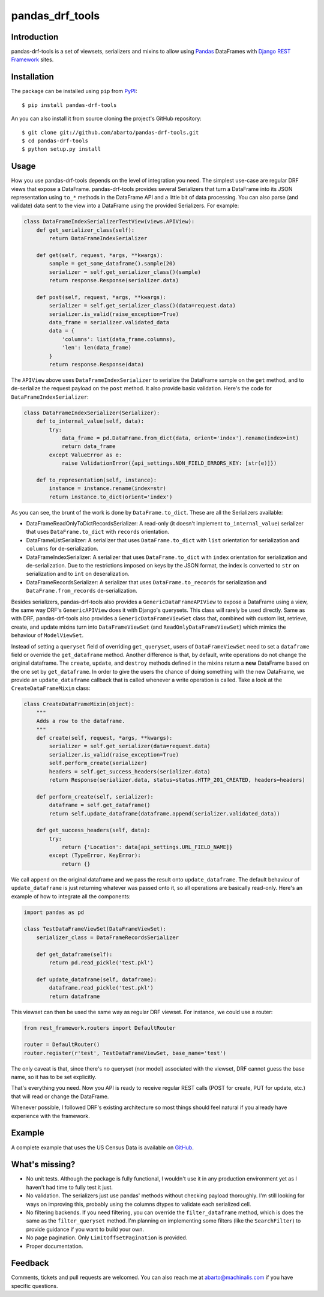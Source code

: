 pandas\_drf\_tools
==================

Introduction
------------

pandas-drf-tools is a set of viewsets, serializers and mixins to allow
using `Pandas <http://pandas.pydata.org/>`__ DataFrames with `Django
REST Framework <http://www.django-rest-framework.org/>`__ sites.

Installation
------------

The package can be installed using ``pip`` from
`PyPI <https://pypi.python.org/pypi>`__:

::

    $ pip install pandas-drf-tools

An you can also install it from source cloning the project's GitHub
repository:

::

    $ git clone git://github.com/abarto/pandas-drf-tools.git
    $ cd pandas-drf-tools
    $ python setup.py install

Usage
-----

How you use pandas-drf-tools depends on the level of integration you
need. The simplest use-case are regular DRF views that expose a
DataFrame. pandas-drf-tools provides several Serializers that turn a
DataFrame into its JSON representation using ``to_*`` methods in the
DataFrame API and a little bit of data processing. You can also parse
(and validate) data sent to the view into a DataFrame using the provided
Serializers. For example:

.. code:: python

    class DataFrameIndexSerializerTestView(views.APIView):
        def get_serializer_class(self):
            return DataFrameIndexSerializer

        def get(self, request, *args, **kwargs):
            sample = get_some_dataframe().sample(20)
            serializer = self.get_serializer_class()(sample)
            return response.Response(serializer.data)

        def post(self, request, *args, **kwargs):
            serializer = self.get_serializer_class()(data=request.data)
            serializer.is_valid(raise_exception=True)
            data_frame = serializer.validated_data
            data = {
                'columns': list(data_frame.columns),
                'len': len(data_frame)
            }
            return response.Response(data)

The ``APIView`` above uses ``DataFrameIndexSerializer`` to serialize the
DataFrame sample on the ``get`` method, and to de-serialize the request
payload on the ``post`` method. It also provide basic validation. Here's
the code for ``DataFrameIndexSerializer``:

.. code:: python

    class DataFrameIndexSerializer(Serializer):
        def to_internal_value(self, data):
            try:
                data_frame = pd.DataFrame.from_dict(data, orient='index').rename(index=int)
                return data_frame
            except ValueError as e:
                raise ValidationError({api_settings.NON_FIELD_ERRORS_KEY: [str(e)]})

        def to_representation(self, instance):
            instance = instance.rename(index=str)
            return instance.to_dict(orient='index')

As you can see, the brunt of the work is done by ``DataFrame.to_dict``.
These are all the Serializers available:

-  DataFrameReadOnlyToDictRecordsSerializer: A read-only (it doesn't
   implement ``to_internal_value``) serializer that uses
   ``DataFrame.to_dict`` with ``records`` orientation.
-  DataFrameListSerializer: A serializer that uses ``DataFrame.to_dict``
   with ``list`` orientation for serialization and ``columns`` for
   de-serialization.
-  DataFrameIndexSerializer: A serializer that uses
   ``DataFrame.to_dict`` with ``index`` orientation for serialization
   and de-serialization. Due to the restrictions imposed on keys by the
   JSON format, the index is converted to ``str`` on serialization and
   to ``int`` on deseralization.
-  DataFrameRecordsSerializer: A serializer that uses
   ``DataFrame.to_records`` for serialization and
   ``DataFrame.from_records`` de-serialization.

Besides serializers, pandas-drf-tools also provides a
``GenericDataFrameAPIView`` to expose a DataFrame using a view, the same
way DRF's ``GenericAPIView`` does it with Django's querysets. This class
will rarely be used directly. Same as with DRF, pandas-drf-tools also
provides a ``GenericDataFrameViewSet`` class that, combined with custom
list, retrieve, create, and update mixins turn into ``DataFrameViewSet``
(and ``ReadOnlyDataFrameViewSet``) which mimics the behaviour of
``ModelViewSet``.

Instead of setting a ``queryset`` field of overriding ``get_queryset``,
users of ``DataFrameViewSet`` need to set a ``dataframe`` field or
override the ``get_dataframe`` method. Another difference is that, by
default, write operations do not change the original dataframe. The
``create``, ``update``, and ``destroy`` methods defined in the mixins
return a **new** DataFrame based on the one set by ``get_dataframe``. In
order to give the users the chance of doing something with the new
DataFrame, we provide an ``update_dataframe`` callback that is called
whenever a write operation is called. Take a look at the
``CreateDataFrameMixin`` class:

.. code:: python

    class CreateDataFrameMixin(object):
        """
        Adds a row to the dataframe.
        """
        def create(self, request, *args, **kwargs):
            serializer = self.get_serializer(data=request.data)
            serializer.is_valid(raise_exception=True)
            self.perform_create(serializer)
            headers = self.get_success_headers(serializer.data)
            return Response(serializer.data, status=status.HTTP_201_CREATED, headers=headers)

        def perform_create(self, serializer):
            dataframe = self.get_dataframe()
            return self.update_dataframe(dataframe.append(serializer.validated_data))

        def get_success_headers(self, data):
            try:
                return {'Location': data[api_settings.URL_FIELD_NAME]}
            except (TypeError, KeyError):
                return {}

We call ``append`` on the original dataframe and we pass the result onto
``update_dataframe``. The default behaviour of ``update_dataframe`` is
just returning whatever was passed onto it, so all operations are
basically read-only. Here's an example of how to integrate all the
components:

.. code:: python

    import pandas as pd

    class TestDataFrameViewSet(DataFrameViewSet):
        serializer_class = DataFrameRecordsSerializer

        def get_dataframe(self):
            return pd.read_pickle('test.pkl')

        def update_dataframe(self, dataframe):
            dataframe.read_pickle('test.pkl')
            return dataframe

This viewset can then be used the same way as regular DRF viewset. For
instance, we could use a router:

.. code:: python

    from rest_framework.routers import DefaultRouter

    router = DefaultRouter()
    router.register(r'test', TestDataFrameViewSet, base_name='test')

The only caveat is that, since there's no queryset (nor model)
associated with the viewset, DRF cannot guess the base name, so it has
to be set explicitly.

That's everything you need. Now you API is ready to receive regular REST
calls (POST for create, PUT for update, etc.) that will read or change
the DataFrame.

Whenever possible, I followed DRF's existing architecture so most things
should feel natural if you already have experience with the framework.

Example
-------

A complete example that uses the US Census Data is available on
`GitHub <https://github.com/abarto/pandas-drf-tools-test>`__.

What's missing?
---------------

-  No unit tests. Although the package is fully functional, I wouldn't
   use it in any production environment yet as I haven't had time to
   fully test it just.
-  No validation. The serializers just use pandas' methods without
   checking payload thoroughly. I'm still looking for ways on improving
   this, probably using the columns dtypes to validate each serialized
   cell.
-  No filtering backends. If you need filtering, you can override the
   ``filter_dataframe`` method, which is does the same as the
   ``filter_queryset`` method. I'm planning on implementing some filters
   (like the ``SearchFilter``) to provide guidance if you want to build
   your own.
-  No page pagination. Only ``LimitOffsetPagination`` is provided.
-  Proper documentation.

Feedback
--------

Comments, tickets and pull requests are welcomed. You can also reach me
at `abarto@machinalis.com <mailto:abarto@machinalis.com>`__ if you
have specific questions.
